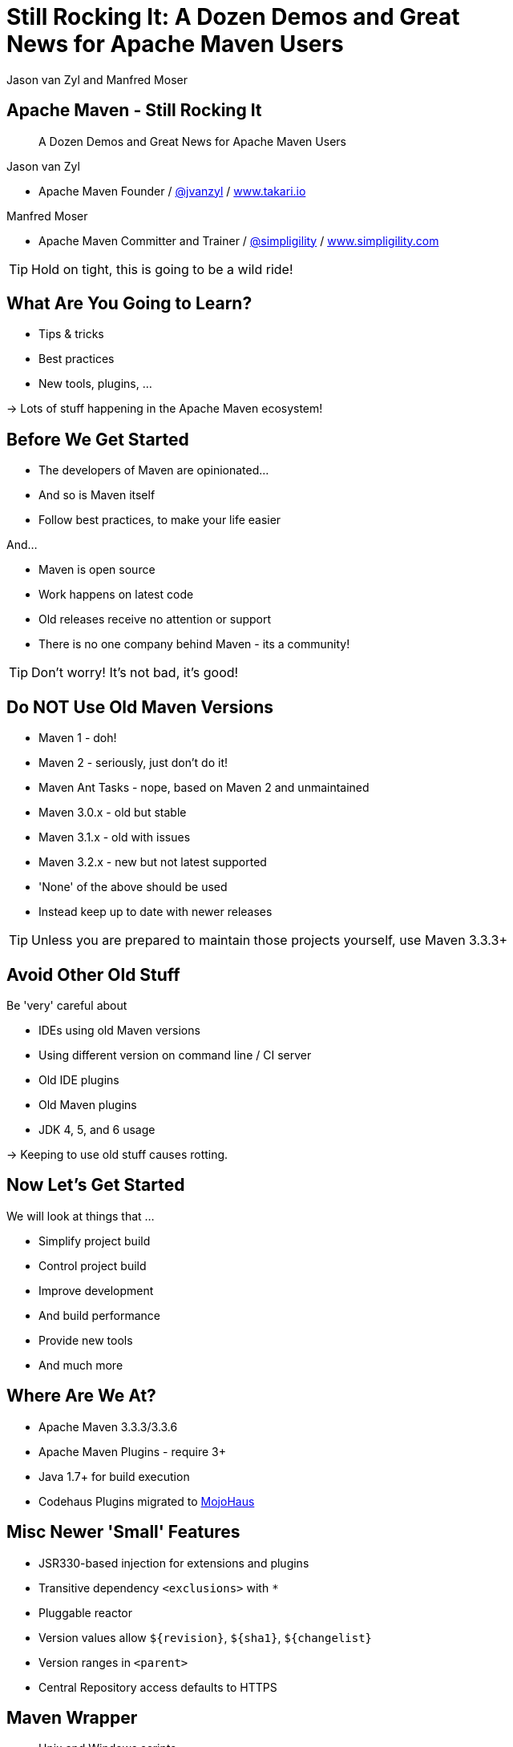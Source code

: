 =  Still Rocking It: A Dozen Demos and Great News for Apache Maven Users
:title: Still Rocking It: A Dozen or More Demos and Great News for Apache Maven Users
:Author:  Jason van Zyl and  Manfred Moser 
:Date: October 2015
:max-width: 45em
:icons:
:copyright: Copyright 2015-present, Takari and simpligility, All Rights Reserved.
:incremental:

== Apache Maven - Still Rocking It
:incremental!:

[quote]
A Dozen Demos and Great News for Apache Maven Users

Jason van Zyl 

* Apache Maven Founder / http://twitter.com/jvanzyl[@jvanzyl]  / http://www.takari.io[www.takari.io]

Manfred Moser

* Apache Maven Committer and Trainer / http://twitter.com/simpligility[@simpligility] / http://www.simpligility.com[www.simpligility.com]

TIP: Hold on tight, this is going to be a wild ride!

== What Are You Going to Learn? 

* Tips & tricks
* Best practices
* New tools, plugins, ...

-> Lots of stuff happening in the Apache Maven ecosystem!

== Before We Get Started 
:incremental!:

* The developers of Maven are  opinionated...
* And so is Maven itself
* Follow best practices, to make your life easier

And...

* Maven is open source
* Work happens on latest code
* Old releases receive no attention or support
* There is no one company behind Maven - its a community!

TIP: Don't worry! It's not bad, it's good!

== Do NOT Use Old Maven Versions
:incremental:

* Maven 1 - doh!
* Maven 2 - seriously, just don't do it!
* Maven Ant Tasks - nope, based on Maven 2 and unmaintained
* Maven 3.0.x - old but stable
* Maven 3.1.x - old with issues
* Maven 3.2.x - new but not latest supported
* 'None' of the above should be used
* Instead keep up to date with newer releases

TIP: Unless you are prepared to maintain those projects yourself, use Maven 3.3.3+

== Avoid Other Old Stuff 
:incremental!:

Be 'very' careful about

* IDEs using old Maven versions
* Using different version on command line / CI server
* Old IDE plugins
* Old Maven plugins
* JDK 4, 5, and 6 usage

-> Keeping to use old stuff causes rotting.

== Now Let's Get Started
:incremental!:

We will look at things that ...

* Simplify project build
* Control project build
* Improve development
* And build performance
* Provide new tools
* And much more

== Where Are We At?

* Apache Maven 3.3.3/3.3.6
* Apache Maven Plugins - require 3+
* Java 1.7+ for build execution
* Codehaus Plugins migrated to http://www.mojohaus.org/[MojoHaus]

== Misc Newer 'Small' Features

* JSR330-based injection for extensions and plugins
* Transitive dependency `<exclusions>` with `*`
* Pluggable reactor
* Version values allow `${revision}`, `${sha1}`, `${changelist}`
* Version ranges in `<parent>`
* Central Repository access defaults to HTTPS

== Maven Wrapper
:incremental!:

* Unix and Windows scripts 
* Within project structure -> version controlled
* Automatic download and install of Maven
* Uses `~/.m2/wrapper` as cache
* Removes need to provision Maven
* For developer and CI server provisioning
* Specifies Maven version

== Maven Wrapper
:incremental!:

----
mvn -N io.takari:maven:wrapper
----

And then just use similar commands to 

----
./mvnw clean install
mvnw.bat clean install
----

== Project Local Configuration
:incremental!:

`.mvn` directory

* Project local
* In root folder of multi-module project
* Version controlled with source
* Maven 3.3.1+
* Controls how project is built

Used for

* JVM configuration
* Maven configuration
* Core extension loading

== .mvn JVM Configuration
:incremental!:

* No more global, polluted `MAVEN_OPTS`
* `.mvn/jvm.config`: 

----
-Xmx8192m
----

== .mvn Maven Configuration
:incremental!:

* `.mvn/maven.config`
* Maven invocation parameters

----
--T 8
--builder smart
--U
----

== Core Extension Loading
:incremental!:

Allow different behavior of Maven itself

* Larger scope and impact than plugins 
* Local repository access
* Module ordering in reactor
* Parse POM in different syntax - Polyglot Maven 

WARNING: Large potential, but be careful...

== Core Extensions Loading
:incremental!:

`.mvn/extensions.xml`:

----
<?xml version="1.0" encoding="UTF-8"?>
<extensions>
  <extension>
    <groupId>io.takari.aether</groupId>
    <artifactId>takari-concurrent-localrepo</artifactId>
     <version>0.0.7</version>
  </extension>
  <extension>
    <groupId>io.takari.maven</groupId>
    <artifactId>takari-smart-builder</artifactId>
    <version>0.4.1</version>
  </extension>
</extensions>
----

== Control Your Build
:incremental!:

Beyond wrapper and `.mvn`

* Control plugin versions with organization POM
** https://github.com/simpligility/progressive-organization-pom[progressive-organization-pom]
** https://github.com/basepom/basepom[basepom]
** various Maven controlled parents
* Use http://maven.apache.org/enforcer/maven-enforcer-plugin/[Enforcer plugin]
** with standard or http://www.mojohaus.org/extra-enforcer-rules/[extra rules]
** or write your own rules

[quote]
Back to the shiny, new extensions...

== Concurrent Local Repository Access

* Multiple builds running
* E.g. running on CI server
* Using `install`

-> Can corrupt maven-metadata, mix snapshot versions,...

== Reactor Improvements
:incremental!:

image::images/smart-builder-scheduler.png[scale=80]


== Reactor Improvements
:incremental!:

Use extension or install in lib

Traditional Parallel::

----
mvn -T 4 clean deploy
----

Takari Smart Builder::

----
mvn clean deploy --builder smart -T4
----

TIP: Check out the http://takari.io/book/30-team-maven.html#takari-smart-builder[documentation].

== Polyglot Maven
:incremental!:

* Support for POM written in 
** Groovy
** YAML
** Ruby
** Others
* Produces POM for deployment and tool support
* https://github.com/takari/polyglot-maven[Project] and 
https://github.com/takari/polyglot-maven-examples[Examples] available
* Short and clear
* Take advantage of language/markup

== Polyglot Example - JRuby Build

* Uses Maven
* And Maven Wrapper
* Polyglot Maven `pom.rb`
* JRuby developers working on polyglot!

----
<extension>
  <groupId>io.takari.polyglot</groupId>
  <artifactId>polyglot-ruby</artifactId>
  <version>0.1.13</version>
</extension>
----

TIP: https://github.com/jruby/jruby[Check it out.]

== pom.rb

----
version = File.read( File.join( basedir, 'VERSION' ) ).strip
project 'JRuby', 'https://github.com/jruby/jruby' do
  model_version '4.0.0'
  inception_year '2001'
  id 'org.jruby:jruby-parent', version
  inherit 'org.sonatype.oss:oss-parent:7'
  packaging 'pom'
  organization 'JRuby', 'http://jruby.org'
  [ 'headius', 'enebo', 'wmeissner', 'BanzaiMan', 'mkristian' ].each do |name|
    developer name do
      name name
      roles 'developer'
    end
  end
...
----


== Polyglot Example - SnakeYAML

* Uses Maven 
* And Maven Wrapper
* Polyglot Maven `pom.yaml`
* SnakeYAML developers helping on polyglot!

----
<extension>
  <groupId>io.takari.polyglot</groupId>
  <artifactId>polyglot-yaml</artifactId>
  <version>0.1.13</version>
</extension>
----

TIP: See the https://bitbucket.org/asomov/snakeyaml/src[source.]


== pom.yaml

----
modelVersion: 4.0.0
groupId: org.yaml
artifactId: snakeyaml
version: 1.17-SNAPSHOT
packaging: jar 
properties: {project.scm.id: bitbucket, project.build.sourceEncoding: UTF-8}
name: SnakeYAML
...
dependencies:
- {artifactId: junit, groupId: junit, optional: false, scope: test, type: jar, version: '4.12'}
- {artifactId: spring, groupId: org.springframework, optional: false, scope: test,
  type: jar, version: 2.5.6}
----

== Polyglot Example - Groovy

* Uses Maven 
* And Maven Wrapper
* Polyglot Maven `pom.groovy`
* GMaven developers helping on polyglot!

----
<extension>
  <groupId>io.takari.polyglot</groupId>
  <artifactId>polyglot-groovy</artifactId>
  <version>0.1.13</version>
</extension>
----

== pom.groovy

////
TBD do we have a good groovy example using it in 'production' 
////

----
project {
  modelVersion '4.0.0'    
  groupId 'io.takari.polyglot'
  artifactId 'groovy-project'
  version '0.0.1-SNAPSHOT'
  build {
    $execute(id: 'hello', phase: 'validate') {
      println "Groovy, meet Maven"
    }           
  }
}
----

////
== Takari Maven Shell
:incremental!:

Shell with Maven specific extensions

https://github.com/takari/takari-shell

TBD do we add this, what do we show/say
////

== Incremental Build

* Dedicated, generic API for incremental builds
* Tracks inputs, processes and outputs
* Maven-specific implementation included

-> can be used to make Maven plugins support incremental behaviour easily

TIP: Source on  https://github.com/takari/io.takari.incrementalbuild[GitHub]

////
== Incremental Example
:incremental!:

TBD Example of to make incremental plugin (antlr build)
////


== Takari Lifecycle
:incremental!:

New Maven Plugin

* Uses incremental support library for sources and resources
* One plugin for whole lifecycle
* Replaces default lifecycle plugins (resources, compiler, jar, install, deploy) 
* Uses `extensions`
* Packaging `pom`, `takari-jar`, `takari-maven-plugin`, `takari-maven-component`
* Eclipse Java compiler for improved incremental compilation

TIP: http://takari.io/book/40-lifecycle.html#the-takari-lifecycle[Documentation] and
https://github.com/takari/takari-lifecycle[source] are open source.

== Takari Lifecycle

Example simple usage:

----
<packaging>takari-jar</packaging>
<build>
  <plugins>
    <plugin>
      <groupId>io.takari.maven.plugins</groupId>
      <artifactId>takari-lifecycle-plugin</artifactId>
      <extensions>true</extensions>
    </plugin>
  </plugins>
</build>
----

== Maven Testing Tools and Beyond
:incremental!:

TBD

test project generator from dot files

proto plugin - archetype replacement - maybe

== Plugin Testing
:incremental!:

TBD 

plugin testing framework including IDE support

== Plugin Testing Examples
:incremental!:

TBD

Android Maven Plugin and NDK Plugin
Show config and IDE integration and such

////
== Generations
:incremental!:

TBD

maybe .. depending on status, at least update what is there and what is coming
////


== Maven Development Tools
:incremental!:

TBD

Awesome for Maven dev and plugin dev
Have M2e run Maven from within workspace



== Eclipse and M2e
:incremental!:

TBD

* including polyglot extensions from Fred
* Maven dev tools
* Maybe some web app

== IntelliJ
:incremental!:

TBD

IntelliJ - change request, push Jetbrains 

== Netbeans
:incremental!:

TBD
?? tbd - download and check it out

== Central Repository 
:incremental!:

[quote]
aka. Maven Central

* Largest Maven2 format repository
* High performance, global CDN 
* > 17 billion download in 2014
* > 1 million GAV coordinates
* Default in Apache Maven and others
* HTTPS

-> Sponsored by Sonatype

And the components come from...

== OSSRH and Forges
:incremental!:

Input funnel for Central Repository

* OSSRH - large deployment of Nexus Repository Manager
* Apache, JBoss, ... - secondary Nexus instances
* Community support - on-boarding and documentation

== More OSSRH and Central Stats

* currently about 100k projects total
* approx. 3000 new projects each month (GA)
* 10 - 30 project verified and onbarded per day
* approx. 30.000 new releases each month (GAV)

== Central Repository - Next

Full replication to Google Cloud Storage:

* Playground for data-mining and exploration
* Experiments with new features like
** https://http2.github.io/[HTTP/2] (evolved SPDY)
** Search service
** more.. 

TIP: Contact us if you want to play with it.
 
== Other Cool Stuff
:incremental!:

Lots of things happening: 

* Evolving Apache and Mojohaus plugins
* Docker Maven Plugins from https://github.com/spotify/docker-maven-plugin[spotify] and others
* http://simpligility.github.io/android-maven-plugin/[Android Maven Plugin] and beyond
* https://github.com/maven-nar[Maven NAR] 
* Various JS and web development related plugins
* https://github.com/simpligility/maven-repository-tools[Maven Repository Tools]
* flatten-maven-plugin

== Summary
:incremental!:

* Lots of things are moving
* We only touched the tip of the iceberg
* What did you contribute?

TIP: Join us on the Maven users mailing list and beyond!

== Next?
:incremental!:

Join us for a http://takari.io/events.html[Maven Hangout On Air]

* Demo your solution or tip
* Ask your question
* Discuss user questions
* And developer questions

== The End 
:incremental!:

Questions, Remarks &  Discussion

TIP: Slides and examples at http://takari.github.io/javaone2015/[http://takari.github.io/javaone2015/]

== Resources
:incremental:

* http://maven.apache.org/[Apache Maven]
* http://www.mojohaus.org/[MojoHaus]
* http://takari.io/book/index.html[Takari including documentation]

